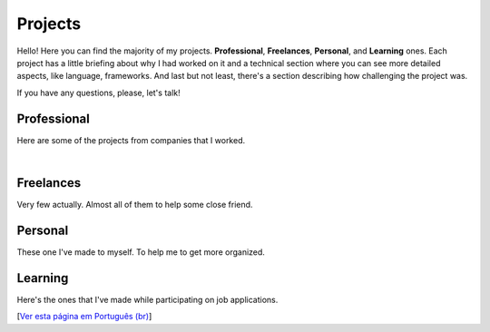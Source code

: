 Projects
========

Hello! Here you can find the majority of my projects. **Professional**, **Freelances**, **Personal**, and **Learning** ones. Each project has a little briefing about why I had worked on it and a technical section where you can see more detailed aspects, like language, frameworks. And last but not least, there's a section describing how challenging the project was. 

If you have any questions, please, let's talk!

Professional
------------

Here are some of the projects from companies that I worked.

.. subpages:: projects-profess
    :sort-by: title
    :sort-order: asc

|

Freelances
----------

Very few actually. Almost all of them to help some close friend.

.. subpages:: projects-freela
    :sort-by: title
    :sort-order: asc


Personal
--------

These one I've made to myself. To help me to get more organized.

.. subpages:: projects-person
    :sort-by: title
    :sort-order: asc

Learning
--------

Here's the ones that I've made while participating on job applications.

.. subpages:: projects-learn
    :sort-by: title
    :sort-order: asc


[`Ver esta página em Português (br)`_]

.. _`Ver esta página em Português (br)`: /projetos